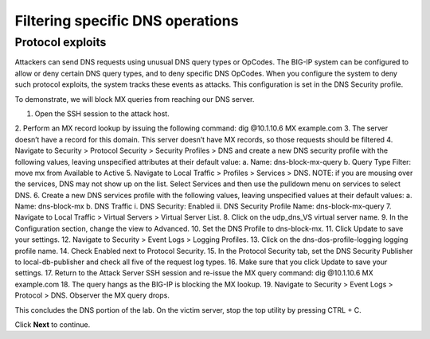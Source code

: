 Filtering specific DNS operations
=================================

Protocol exploits
-----------------

Attackers can send DNS requests using unusual DNS query types or OpCodes. The 
BIG-IP system can be configured to allow or deny certain DNS query types, and 
to deny specific DNS OpCodes. When you configure the system to deny such protocol 
exploits, the system tracks these events as attacks. This configuration is set 
in the DNS Security profile.

To demonstrate, we will block MX queries from reaching our DNS server.

1.	Open the SSH session to the attack host.
2.	Perform an MX record lookup by issuing the following command:
dig @10.1.10.6 MX example.com
3.	The server doesn’t have a record for this domain. This server doesn’t have MX records, so those requests should be filtered
4.	Navigate to Security > Protocol Security > Security Profiles > DNS and create a new DNS security profile with the following values, leaving unspecified attributes at their default value:
a.	Name: dns-block-mx-query
b.	Query Type Filter: move mx from Available to Active
5.	Navigate to Local Traffic > Profiles > Services > DNS. NOTE: if you are mousing over the services, DNS may not show up on the list.  Select Services and then use the pulldown menu on services to select DNS.
6.	Create a new DNS services profile with the following values, leaving unspecified values at their default values:
a.	Name: dns-block-mx
b.	DNS Traffic
i.	DNS Security: Enabled
ii.	DNS Security Profile Name: dns-block-mx-query
7.	Navigate to Local Traffic > Virtual Servers > Virtual Server List.
8.	Click on the udp_dns_VS virtual server name.
9.	In the Configuration section, change the view to Advanced.
10.	Set the DNS Profile to dns-block-mx.
11.	Click Update to save your settings.
12.	Navigate to Security > Event Logs > Logging Profiles.
13.	Click on the dns-dos-profile-logging logging profile name.
14.	Check Enabled next to Protocol Security.
15.	In the Protocol Security tab, set the DNS Security Publisher to local-db-publisher and check all five of the request log types.
16.	Make sure that you click Update to save your settings.
17.	Return to the Attack Server SSH session and re-issue the MX query command: 
dig @10.1.10.6 MX example.com
18.	The query hangs as the BIG-IP is blocking the MX lookup.
19.	Navigate to Security > Event Logs > Protocol > DNS. Observer the MX query drops.

This concludes the DNS portion of the lab. On the victim server, stop the top utility by pressing CTRL + C.

Click **Next** to continue.
